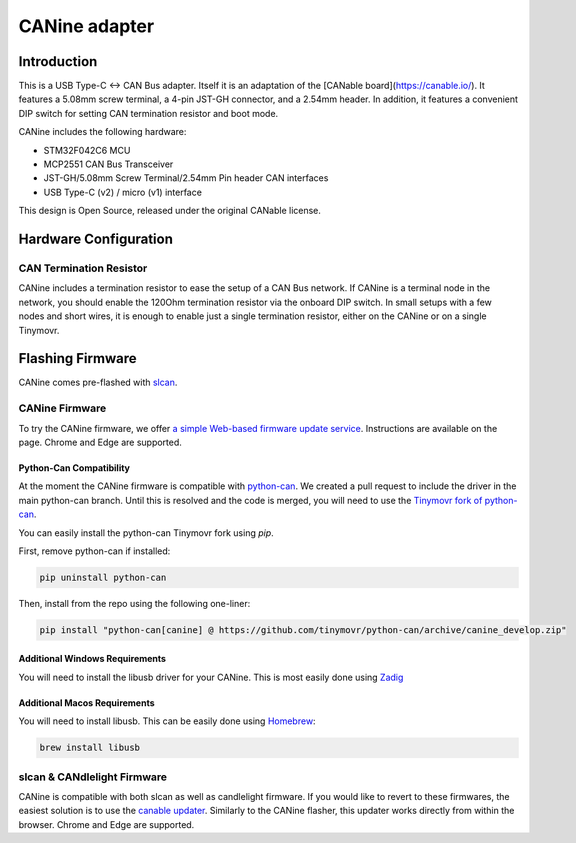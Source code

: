 **********************
CANine adapter
**********************

Introduction
############

This is a USB Type-C <-> CAN Bus adapter. Itself it is an adaptation of the [CANable board](https://canable.io/). It features a 5.08mm screw terminal, a 4-pin JST-GH connector, and a 2.54mm header. In addition, it features a convenient DIP switch for setting CAN termination resistor and boot mode.

CANine includes the following hardware:

* STM32F042C6 MCU
* MCP2551 CAN Bus Transceiver
* JST-GH/5.08mm Screw Terminal/2.54mm Pin header CAN interfaces
* USB Type-C (v2) / micro (v1) interface

This design is Open Source, released under the original CANable license.

Hardware Configuration
######################

.. figure:: canine_config.png
  :width: 800
  :align: center
  :alt: CANine hardware configuration diagram
  :figclass: align-center

CAN Termination Resistor
------------------------

CANine includes a termination resistor to ease the setup of a CAN Bus network. If CANine is a terminal node in the network, you should enable the 120Ohm termination resistor via the onboard DIP switch. In small setups with a few nodes and short wires, it is enough to enable just a single termination resistor, either on the CANine or on a single Tinymovr.

Flashing Firmware
#################

CANine comes pre-flashed with `slcan <https://python-can.readthedocs.io/en/master/interfaces/slcan.html>`_.

CANine Firmware
---------------

To try the CANine firmware, we offer `a simple Web-based firmware update service <https://tinymovr.github.io/CANine/>`_. Instructions are available on the page. Chrome and Edge are supported.

Python-Can Compatibility
************************

At the moment the CANine firmware is compatible with `python-can <https://github.com/hardbyte/python-can>`_. We created a pull request to include the driver in the main python-can branch. Until this is resolved and the code is merged, you will need to use the `Tinymovr fork of python-can <https://github.com/tinymovr/python-can>`_.

You can easily install the python-can Tinymovr fork using `pip`.

First, remove python-can if installed:

.. code-block:: console

    pip uninstall python-can

Then, install from the repo using the following one-liner:

.. code-block:: console

    pip install "python-can[canine] @ https://github.com/tinymovr/python-can/archive/canine_develop.zip"

Additional Windows Requirements
*******************************

You will need to install the libusb driver for your CANine. This is most easily done using `Zadig <https://zadig.akeo.ie>`_

Additional Macos Requirements
*****************************

You will need to install libusb. This can be easily done using `Homebrew <https://brew.sh>`_:

.. code-block:: console

    brew install libusb

slcan & CANdlelight Firmware
----------------------------

CANine is compatible with both slcan as well as candlelight firmware. If you would like to revert to these firmwares, the easiest solution is to use the `canable updater <https://canable.io/updater/>`_. Similarly to the CANine flasher, this updater works directly from within the browser. Chrome and Edge are supported.

